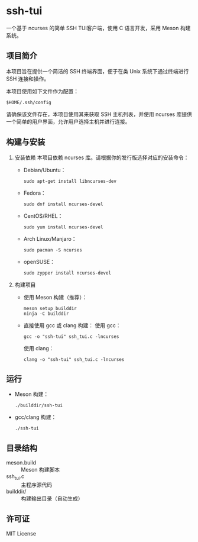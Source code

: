 * ssh-tui

一个基于 ncurses 的简单 SSH TUI客户端，使用 C 语言开发，采用 Meson 构建系统。

** 项目简介
本项目旨在提供一个简洁的 SSH 终端界面，便于在类 Unix 系统下通过终端进行 SSH 连接和操作。

本项目使用如下文件作为配置：
#+begin_src shell
$HOME/.ssh/config
#+end_src

请确保该文件存在，本项目使用其来获取 SSH 主机列表，并使用 ncurses 库提供一个简单的用户界面，允许用户选择主机并进行连接。

** 构建与安装

1. 安装依赖
   本项目依赖 ncurses 库。请根据你的发行版选择对应的安装命令：

   - Debian/Ubuntu：
     #+begin_src shell
     sudo apt-get install libncurses-dev
     #+end_src

   - Fedora：
     #+begin_src shell
     sudo dnf install ncurses-devel
     #+end_src

   - CentOS/RHEL：
     #+begin_src shell
     sudo yum install ncurses-devel
     #+end_src

   - Arch Linux/Manjaro：
     #+begin_src shell
     sudo pacman -S ncurses
     #+end_src

   - openSUSE：
     #+begin_src shell
     sudo zypper install ncurses-devel
     #+end_src

2. 构建项目

   - 使用 Meson 构建（推荐）：
     #+begin_src shell
     meson setup builddir
     ninja -C builddir
     #+end_src

   - 直接使用 gcc 或 clang 构建：
     使用 gcc：
     #+begin_src shell
     gcc -o "ssh-tui" ssh_tui.c -lncurses
     #+end_src
     使用 clang：
     #+begin_src shell
     clang -o "ssh-tui" ssh_tui.c -lncurses
     #+end_src

** 运行

- Meson 构建：
  #+begin_src shell
  ./builddir/ssh-tui
  #+end_src
- gcc/clang 构建：
  #+begin_src shell
  ./ssh-tui
  #+end_src

** 目录结构

- meson.build         :: Meson 构建脚本
- ssh_tui.c           :: 主程序源代码
- builddir/           :: 构建输出目录（自动生成）

** 许可证

MIT License
